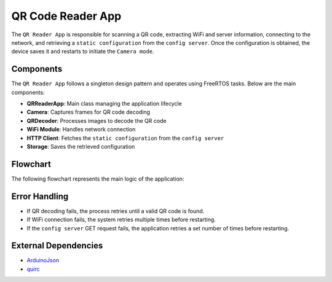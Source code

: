 QR Code Reader App
===================

The ``QR Reader App`` is responsible for scanning a QR code, extracting WiFi and server information, connecting to the network, and retrieving a ``static configuration`` from the ``config server``. 
Once the configuration is obtained, the device saves it and restarts to initiate the ``Camera mode``.

Components
-------------

The ``QR Reader App`` follows a singleton design pattern and operates using FreeRTOS tasks. Below are the main components:

- **QRReaderApp**: Main class managing the application lifecycle

- **Camera**: Captures frames for QR code decoding

- **QRDecoder**: Processes images to decode the QR code

- **WiFi Module**: Handles network connection

- **HTTP Client**: Fetches the ``static configuration`` from the ``config server``

- **Storage**: Saves the retrieved configuration

Flowchart
----------

The following flowchart represents the main logic of the application:

.. blockdiag::
    blockdiag {
        A [label = "Start Application"];
        B [label = "Initialize Camera"];
        C [label = "Run QR Code Decoding Task"];
        D [label = "Extract WiFi Credentials"];
        E [label = "Connect to WiFi"];
        F [label = "Fetch Static Configuration"];
        G [label = "Retry Connection"];
        H [label = "Save Configuration"];
        I [label = "Retry Fetching Config"];
        J [label = "Restart Device"];
        K [label = "Start Camera App"];
        L [label = "Signal Success on LED"];

        A -> B;
        B -> C;
        C -> D [label = "QR Code Found"];
        C -> C [label = "QR Code Not Found"];
        D -> E;
        E -> F [label = "Success"];
        E -> G [label = "Failure"];
        F -> H [label = "Success"];
        F -> I [label = "Failure"];
        H -> L;
        L -> J;
        J -> K;
    }

Error Handling
---------------

- If QR decoding fails, the process retries until a valid QR code is found.

- If WiFi connection fails, the system retries multiple times before restarting.

- If the ``config server`` GET request fails, the application retries a set number of times before restarting.

External Dependencies
----------------------

- `ArduinoJson <https://github.com/bblanchon/ArduinoJson>`_

- `quirc <https://github.com/dlbeer/quirc>`_

.. include-build-file:: inc/qr_reader_app.inc
